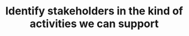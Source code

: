 :PROPERTIES:
:ID:       5326088d-bc10-4801-96df-ba703dc9f656
:END:
#+TITLE: Identify stakeholders in the kind of activities we can support
#+filetags: :TO:
